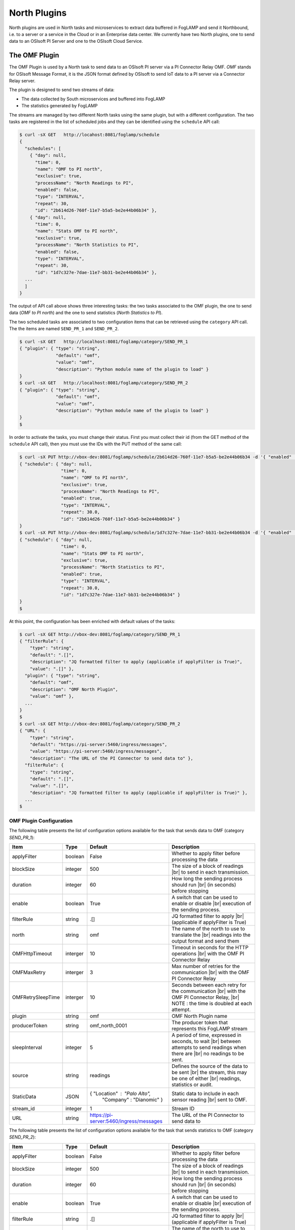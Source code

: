 .. North Plugins

.. |br| raw:: html

   <br />

.. Images

.. Links

.. |Getting Started| raw:: html

.. Links in new tabs

.. =============================================


North Plugins
=============

North plugins are used in North tasks and microservices to extract data buffered in FogLAMP and send it Northbound, i.e. to a server or a service in the Cloud or in an Enterprise data center. We currently have two North plugins, one to send data to an OSIsoft PI Server and one to the OSIsoft Cloud Service.


The OMF Plugin
--------------

The OMF Plugin is used by a North task to send data to an OSIsoft PI server via a PI Connector Relay OMF. *OMF* stands for OSIsoft Message Format, it is the JSON format defined by OSIsoft to send IoT data to a PI server via a Connector Relay server.

The plugin is designed to send two streams of data:

- The data collected by South microservices and buffered into FogLAMP
- The statistics generated by FogLAMP

The streams are managed by two different North tasks using the same plugin, but with a different configuration. The two tasks are registered in the list of scheduled jobs and they can be identified using the ``schedule`` API call:

.. code-block:: console

  $ curl -sX GET   http://locahost:8081/foglamp/schedule
  {
    "schedules": [
      { "day": null,
        "time": 0,
        "name": "OMF to PI north",
        "exclusive": true,
        "processName": "North Readings to PI",
        "enabled": false,
        "type": "INTERVAL",
        "repeat": 30,
        "id": "2b614d26-760f-11e7-b5a5-be2e44b06b34" },
      { "day": null,
        "time": 0,
        "name": "Stats OMF to PI north",
        "exclusive": true,
        "processName": "North Statistics to PI",
        "enabled": false,
        "type": "INTERVAL",
        "repeat": 30,
        "id": "1d7c327e-7dae-11e7-bb31-be2e44b06b34" },
    ...
    ]
  }

The output of API call above shows three interesting tasks: the two tasks associated to the OMF plugin, the one to send data (*OMF to PI north*) and the one to send statistics (*North Statistics to PI*).
 
The two scheduled tasks are associated to two configuration items that can be retrieved using the ``category`` API call. The the items are named ``SEND_PR_1`` and ``SEND_PR_2``.

.. code-block:: console

  $ curl -sX GET   http://localhost:8081/foglamp/category/SEND_PR_1
  { "plugin": { "type": "string",
                "default": "omf",
                "value": "omf",
                "description": "Python module name of the plugin to load" }
  }
  $ curl -sX GET   http://localhost:8081/foglamp/category/SEND_PR_2
  { "plugin": { "type": "string",
                "default": "omf",
                "value": "omf",
                "description": "Python module name of the plugin to load" }
  }
  $

In order to activate the tasks, you must change their status. First you must collect their id (from the GET method of the ``schedule`` API call), then you must use the IDs with the PUT method of the same call:

.. code-block:: console

  $ curl -sX PUT http://vbox-dev:8081/foglamp/schedule/2b614d26-760f-11e7-b5a5-be2e44b06b34 -d '{ "enabled" : true}'
  { "schedule": { "day": null,
                  "time": 0,
                  "name": "OMF to PI north",
                  "exclusive": true,
                  "processName": "North Readings to PI",
                  "enabled": true,
                  "type": "INTERVAL",
                  "repeat": 30.0,
                  "id": "2b614d26-760f-11e7-b5a5-be2e44b06b34" }
  }
  $ curl -sX PUT http://vbox-dev:8081/foglamp/schedule/1d7c327e-7dae-11e7-bb31-be2e44b06b34 -d '{ "enabled" : true}'
  { "schedule": { "day": null,
                  "time": 0,
                  "name": "Stats OMF to PI north",
                  "exclusive": true,
                  "processName": "North Statistics to PI",
                  "enabled": true,
                  "type": "INTERVAL",
                  "repeat": 30.0,
                  "id": "1d7c327e-7dae-11e7-bb31-be2e44b06b34" }
  }
  $


At this point, the configuration has been enriched with default values of the tasks:

.. code-block:: console

  $ curl -sX GET http://vbox-dev:8081/foglamp/category/SEND_PR_1
  { "filterRule": {
      "type": "string",
      "default": ".[]",
      "description": "JQ formatted filter to apply (applicable if applyFilter is True)",
      "value": ".[]" },
    "plugin": { "type": "string",
      "default": "omf",
      "description": "OMF North Plugin",
      "value": "omf" },
    ...
  }
  $
  $ curl -sX GET http://vbox-dev:8081/foglamp/category/SEND_PR_2
  { "URL": {
      "type": "string",
      "default": "https://pi-server:5460/ingress/messages",
      "value": "https://pi-server:5460/ingress/messages",
      "description": "The URL of the PI Connector to send data to" },
    "filterRule": {
      "type": "string",
      "default": ".[]",
      "value": ".[]",
      "description": "JQ formatted filter to apply (applicable if applyFilter is True)" },
    ...
  $


OMF Plugin Configuration
~~~~~~~~~~~~~~~~~~~~~~~~

The following table presents the list of configuration options available for the task that sends data to OMF (category *SEND_PR_1*):

+-------------------+----------+-----------------------------------------+--------------------------------------------------------+
| Item              | Type     | Default                                 | Description                                            |
+===================+==========+=========================================+========================================================+
| applyFilter       | boolean  | False                                   | Whether to apply filter before processing the data     |
+-------------------+----------+-----------------------------------------+--------------------------------------------------------+
| blockSize         | integer  | 500                                     | The size of a block of readings |br|                   |
|                   |          |                                         | to send in each transmission.                          |
+-------------------+----------+-----------------------------------------+--------------------------------------------------------+
| duration          | integer  | 60                                      | How long the sending process should run |br|           | 
|                   |          |                                         | (in seconds) before stopping                           |
+-------------------+----------+-----------------------------------------+--------------------------------------------------------+
| enable            | boolean  | True                                    | A switch that can be used to enable or disable |br|    |
|                   |          |                                         | execution of the sending process.                      |
+-------------------+----------+-----------------------------------------+--------------------------------------------------------+
| filterRule        | string   | .[]                                     | JQ formatted filter to apply |br|                      |
|                   |          |                                         | (applicable if applyFilter is True)                    |
+-------------------+----------+-----------------------------------------+--------------------------------------------------------+
| north             | string   | omf                                     | The name of the north to use to translate the |br|     |
|                   |          |                                         | readings into the output format and send them          |
+-------------------+----------+-----------------------------------------+--------------------------------------------------------+
| OMFHttpTimeout    | interger | 10                                      | Timeout in seconds for the HTTP operations |br|        |
|                   |          |                                         | with the OMF PI Connector Relay                        |
+-------------------+----------+-----------------------------------------+--------------------------------------------------------+
| OMFMaxRetry       | interger | 3                                       | Max number of retries for the communication |br|       |
|                   |          |                                         | with the OMF PI Connector Relay                        |
+-------------------+----------+-----------------------------------------+--------------------------------------------------------+
| OMFRetrySleepTime | interger | 10                                      | Seconds between each retry for the communication |br|  |
|                   |          |                                         | with the OMF PI Connector Relay, |br|                  |
|                   |          |                                         | NOTE : the time is doubled at each attempt.            |
+-------------------+----------+-----------------------------------------+--------------------------------------------------------+
| plugin            | string   | omf                                     | OMF North Plugin name                                  |
+-------------------+----------+-----------------------------------------+--------------------------------------------------------+
| producerToken     | string   | omf_north_0001                          | The producer token that represents this FogLAMP stream |
+-------------------+----------+-----------------------------------------+--------------------------------------------------------+
| sleepInterval     | integer  | 5                                       | A period of time, expressed in seconds, to wait |br|   |
|                   |          |                                         | between attempts to send readings when there are |br|  |
|                   |          |                                         | no readings to be sent.                                |
+-------------------+----------+-----------------------------------------+--------------------------------------------------------+
| source            | string   | readings                                | Defines the source of the data to be sent |br|         |
|                   |          |                                         | the stream, this may be one of either |br|             |
|                   |          |                                         | readings, statistics or audit.                         |
+-------------------+----------+-----------------------------------------+--------------------------------------------------------+
| StaticData        | JSON     | { "Location" : "Palo Alto",             | Static data to include in each sensor reading |br|     |    
|                   |          |   "Company"  : "Dianomic" }             | sent to OMF.                                           |
+-------------------+----------+-----------------------------------------+--------------------------------------------------------+
| stream_id         | integer  | 1                                       | Stream ID                                              |
+-------------------+----------+-----------------------------------------+--------------------------------------------------------+
| URL               | string   | https://pi-server:5460/ingress/messages | The URL of the PI Connector to send data to            |
+-------------------+----------+-----------------------------------------+--------------------------------------------------------+


The following table presents the list of configuration options available for the task that sends statistics to OMF (category *SEND_PR_2*):

+-------------------+----------+-----------------------------------------+--------------------------------------------------------+
| Item              | Type     | Default                                 | Description                                            |
+===================+==========+=========================================+========================================================+
| applyFilter       | boolean  | False                                   | Whether to apply filter before processing the data     |
+-------------------+----------+-----------------------------------------+--------------------------------------------------------+
| blockSize         | integer  | 500                                     | The size of a block of readings |br|                   |
|                   |          |                                         | to send in each transmission.                          |
+-------------------+----------+-----------------------------------------+--------------------------------------------------------+
| duration          | integer  | 60                                      | How long the sending process should run |br|           | 
|                   |          |                                         | (in seconds) before stopping                           |
+-------------------+----------+-----------------------------------------+--------------------------------------------------------+
| enable            | boolean  | True                                    | A switch that can be used to enable or disable |br|    |
|                   |          |                                         | execution of the sending process.                      |
+-------------------+----------+-----------------------------------------+--------------------------------------------------------+
| filterRule        | string   | .[]                                     | JQ formatted filter to apply |br|                      |
|                   |          |                                         | (applicable if applyFilter is True)                    |
+-------------------+----------+-----------------------------------------+--------------------------------------------------------+
| north             | string   | omf                                     | The name of the north to use to translate the |br|     |
|                   |          |                                         | readings into the output format and send them          |
+-------------------+----------+-----------------------------------------+--------------------------------------------------------+
| OMFHttpTimeout    | interger | 10                                      | Timeout in seconds for the HTTP operations |br|        |
|                   |          |                                         | with the OMF PI Connector Relay                        |
+-------------------+----------+-----------------------------------------+--------------------------------------------------------+
| OMFMaxRetry       | interger | 3                                       | Max number of retries for the communication |br|       |
|                   |          |                                         | with the OMF PI Connector Relay                        |
+-------------------+----------+-----------------------------------------+--------------------------------------------------------+
| OMFRetrySleepTime | interger | 10                                      | Seconds between each retry for the communication |br|  |
|                   |          |                                         | with the OMF PI Connector Relay, |br|                  |
|                   |          |                                         | NOTE : the time is doubled at each attempt.            |
+-------------------+----------+-----------------------------------------+--------------------------------------------------------+
| plugin            | string   | omf                                     | OMF North Plugin name                                  |
+-------------------+----------+-----------------------------------------+--------------------------------------------------------+
| producerToken     | string   | omf_north_0001                          | The producer token that represents this FogLAMP stream |
+-------------------+----------+-----------------------------------------+--------------------------------------------------------+
| sleepInterval     | integer  | 5                                       | A period of time, expressed in seconds, to wait |br|   |
|                   |          |                                         | between attempts to send readings when there are |br|  |
|                   |          |                                         | no readings to be sent.                                |
+-------------------+----------+-----------------------------------------+--------------------------------------------------------+
| source            | string   | readings                                | Defines the source of the data to be sent |br|         |
|                   |          |                                         | the stream, this may be one of either |br|             |
|                   |          |                                         | readings, statistics or audit.                         |
+-------------------+----------+-----------------------------------------+--------------------------------------------------------+
| StaticData        | JSON     | { "Location" : "Palo Alto",             | Static data to include in each sensor reading |br|     |    
|                   |          |   "Company"  : "Dianomic" }             | sent to OMF.                                           |
+-------------------+----------+-----------------------------------------+--------------------------------------------------------+
| stream_id         | integer  | 2                                       | Stream ID                                              |
+-------------------+----------+-----------------------------------------+--------------------------------------------------------+
| URL               | string   | https://pi-server:5460/ingress/messages | The URL of the PI Connector to send data to            |
+-------------------+----------+-----------------------------------------+--------------------------------------------------------+


